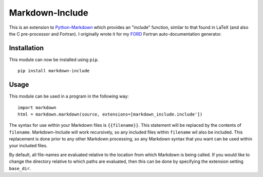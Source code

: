 Markdown-Include
================

This is an extension to
`Python-Markdown <https://pythonhosted.org/Markdown/>`__ which provides
an "include" function, similar to that found in LaTeX (and also the C
pre-processor and Fortran). I originally wrote it for my
`FORD <https://github.com/cmacmackin/ford>`__ Fortran auto-documentation
generator.

Installation
------------

This module can now be installed using ``pip``.

::

    pip install markdown-include

Usage
-----

This module can be used in a program in the following way:

::

    import markdown
    html = markdown.markdown(source, extensions=[markdown_include.include'])

The syntax for use within your Markdown files is ``{{filename}}``. This
statement will be replaced by the contents of ``filename``.
Markdown-Include will work recursively, so any included files within
``filename`` wil also be included. This replacement is done prior to any
other Markdown processing, so any Markdown syntax that you want can be
used within your included files.

By default, all file-names are evaluated relative to the location from
which Markdown is being called. If you would like to change the
directory relative to which paths are evaluated, then this can be done
by specifying the extension setting ``base_dir``.
